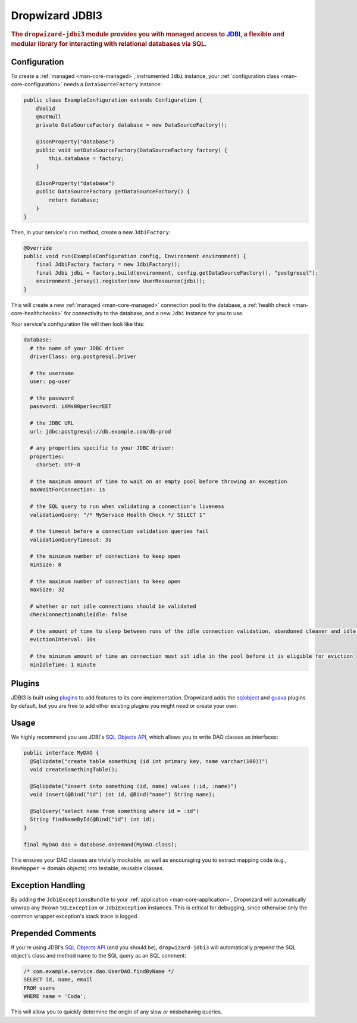 .. _man-jdbi3:

################
Dropwizard JDBI3
################

.. highlight:: text

.. rubric:: The ``dropwizard-jdbi3`` module provides you with managed access to JDBI_, a flexible and
            modular library for interacting with relational databases via SQL.

.. _JDBI: http://jdbi.org/

Configuration
=============

To create a :ref:`managed <man-core-managed>`, instrumented ``Jdbi`` instance, your
:ref:`configuration class <man-core-configuration>` needs a ``DataSourceFactory`` instance:

.. code-block:: java

    public class ExampleConfiguration extends Configuration {
        @Valid
        @NotNull
        private DataSourceFactory database = new DataSourceFactory();

        @JsonProperty("database")
        public void setDataSourceFactory(DataSourceFactory factory) {
            this.database = factory;
        }

        @JsonProperty("database")
        public DataSourceFactory getDataSourceFactory() {
            return database;
        }
    }

Then, in your service's ``run`` method, create a new ``JdbiFactory``:

.. code-block:: java

    @Override
    public void run(ExampleConfiguration config, Environment environment) {
        final JdbiFactory factory = new JdbiFactory();
        final Jdbi jdbi = factory.build(environment, config.getDataSourceFactory(), "postgresql");
        environment.jersey().register(new UserResource(jdbi));
    }

This will create a new :ref:`managed <man-core-managed>` connection pool to the database, a
:ref:`health check <man-core-healthchecks>` for connectivity to the database, and a new ``Jdbi``
instance for you to use.

Your service's configuration file will then look like this:

.. code-block:: yaml

    database:
      # the name of your JDBC driver
      driverClass: org.postgresql.Driver

      # the username
      user: pg-user

      # the password
      password: iAMs00perSecrEET

      # the JDBC URL
      url: jdbc:postgresql://db.example.com/db-prod

      # any properties specific to your JDBC driver:
      properties:
        charSet: UTF-8

      # the maximum amount of time to wait on an empty pool before throwing an exception
      maxWaitForConnection: 1s

      # the SQL query to run when validating a connection's liveness
      validationQuery: "/* MyService Health Check */ SELECT 1"

      # the timeout before a connection validation queries fail
      validationQueryTimeout: 3s

      # the minimum number of connections to keep open
      minSize: 8

      # the maximum number of connections to keep open
      maxSize: 32

      # whether or not idle connections should be validated
      checkConnectionWhileIdle: false

      # the amount of time to sleep between runs of the idle connection validation, abandoned cleaner and idle pool resizing
      evictionInterval: 10s

      # the minimum amount of time an connection must sit idle in the pool before it is eligible for eviction
      minIdleTime: 1 minute

Plugins
=======

JDBI3 is built using plugins_ to add features to its core implementation.
Dropwizard adds the sqlobject_ and guava_ plugins by default, but you are free
to add other existing plugins you might need or create your own.

.. _plugins: http://jdbi.org/#_third_party_integration
.. _sqlobject: http://jdbi.org/#_sql_objects
.. _guava: http://jdbi.org/#_google_guava

Usage
=====

We highly recommend you use JDBI's `SQL Objects API`_, which allows you to write DAO classes as
interfaces:

.. _SQL Objects API: `sqlobject`_

.. code-block:: java

    public interface MyDAO {
      @SqlUpdate("create table something (id int primary key, name varchar(100))")
      void createSomethingTable();

      @SqlUpdate("insert into something (id, name) values (:id, :name)")
      void insert(@Bind("id") int id, @Bind("name") String name);

      @SqlQuery("select name from something where id = :id")
      String findNameById(@Bind("id") int id);
    }

    final MyDAO dao = database.onDemand(MyDAO.class);

This ensures your DAO classes are trivially mockable, as well as encouraging you to extract mapping
code (e.g., ``RowMapper`` -> domain objects) into testable, reusable classes.

Exception Handling
==================

By adding the ``JdbiExceptionsBundle`` to your :ref:`application <man-core-application>`, Dropwizard
will automatically unwrap any thrown ``SQLException`` or ``JdbiException`` instances.
This is critical for debugging, since otherwise only the common wrapper exception's stack trace is
logged.

Prepended Comments
==================

If you're using JDBI's `SQL Objects API`_ (and you should be), ``dropwizard-jdbi3`` will
automatically prepend the SQL object's class and method name to the SQL query as an SQL comment:

.. code-block:: sql

    /* com.example.service.dao.UserDAO.findByName */
    SELECT id, name, email
    FROM users
    WHERE name = 'Coda';

This will allow you to quickly determine the origin of any slow or misbehaving queries.
